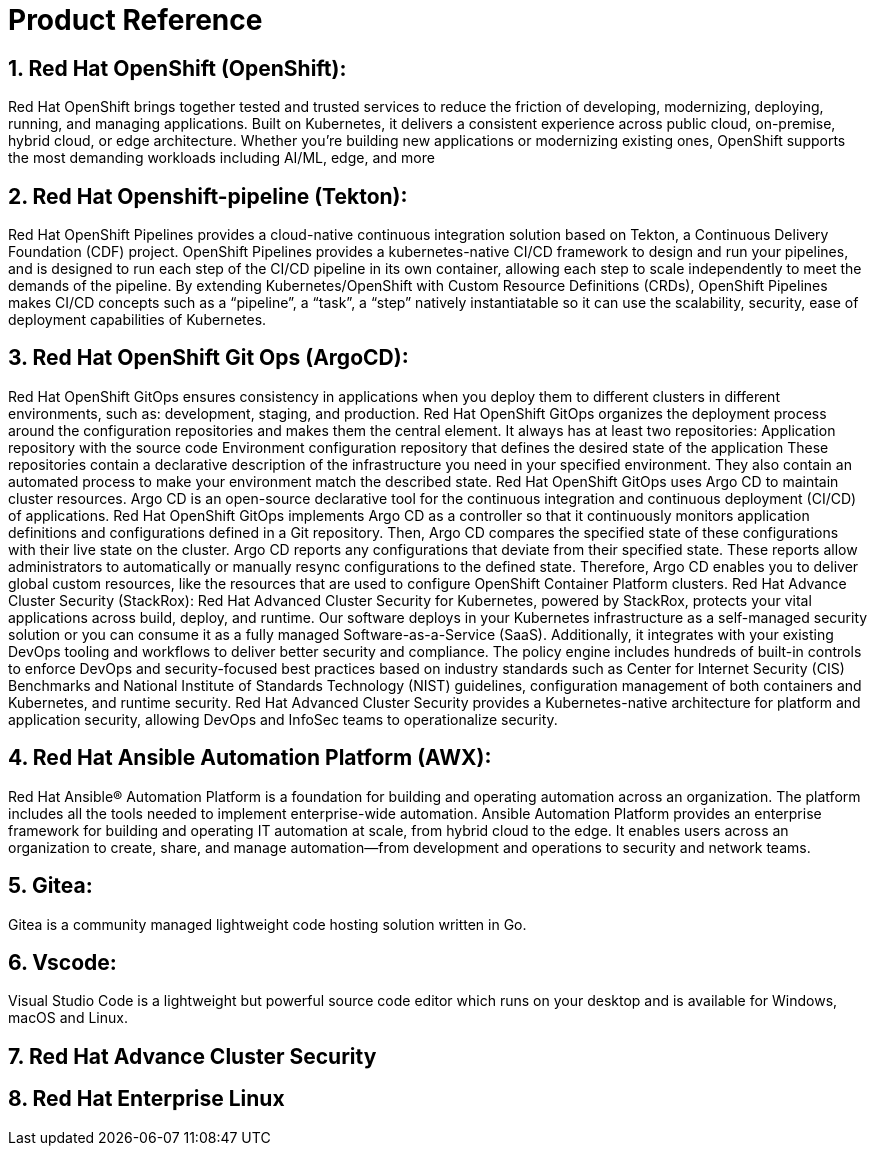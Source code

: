 :numbered:

= Product Reference

== Red Hat OpenShift (OpenShift):
Red Hat OpenShift brings together tested and trusted services to reduce the friction of developing, modernizing, deploying, running, and managing applications. Built on Kubernetes, it delivers a consistent experience across public cloud, on-premise, hybrid cloud, or edge architecture.
Whether you're building new applications or modernizing existing ones, OpenShift supports the most demanding workloads including AI/ML, edge, and more

== Red Hat Openshift-pipeline (Tekton):
Red Hat OpenShift Pipelines provides a cloud-native continuous integration solution based on Tekton, a Continuous Delivery Foundation (CDF) project.
OpenShift Pipelines provides a kubernetes-native CI/CD framework to design and run your pipelines, and is designed to run each step of the CI/CD pipeline in its own container, allowing each step to scale independently to meet the demands of the pipeline.
By extending Kubernetes/OpenShift with Custom Resource Definitions (CRDs), OpenShift Pipelines makes CI/CD concepts such as a “pipeline”, a “task”, a “step” natively instantiatable so it can use the scalability, security, ease of deployment capabilities of Kubernetes.

== Red Hat OpenShift Git Ops (ArgoCD):
Red Hat OpenShift GitOps ensures consistency in applications when you deploy them to different clusters in different environments, such as: development, staging, and production. Red Hat OpenShift GitOps organizes the deployment process around the configuration repositories and makes them the central element. It always has at least two repositories:
Application repository with the source code
Environment configuration repository that defines the desired state of the application
These repositories contain a declarative description of the infrastructure you need in your specified environment. They also contain an automated process to make your environment match the described state.
Red Hat OpenShift GitOps uses Argo CD to maintain cluster resources. Argo CD is an open-source declarative tool for the continuous integration and continuous deployment (CI/CD) of applications. Red Hat OpenShift GitOps implements Argo CD as a controller so that it continuously monitors application definitions and configurations defined in a Git repository. Then, Argo CD compares the specified state of these configurations with their live state on the cluster.
Argo CD reports any configurations that deviate from their specified state. These reports allow administrators to automatically or manually resync configurations to the defined state. Therefore, Argo CD enables you to deliver global custom resources, like the resources that are used to configure OpenShift Container Platform clusters.
Red Hat Advance Cluster Security (StackRox):
Red Hat Advanced Cluster Security for Kubernetes,  powered by StackRox, protects your vital applications across build, deploy, and runtime. Our software deploys in your Kubernetes infrastructure as a self-managed security solution or you can consume it as a fully managed Software-as-a-Service (SaaS). Additionally, it integrates with your existing DevOps tooling and workflows to deliver better security and compliance. The policy engine includes hundreds of built-in controls to enforce DevOps and security-focused best practices based on industry standards such as Center for Internet Security (CIS) Benchmarks and National Institute of Standards Technology (NIST) guidelines, configuration management of both containers and Kubernetes, and runtime security. 
Red Hat Advanced Cluster Security provides a Kubernetes-native architecture for platform and application security, allowing DevOps and InfoSec teams to operationalize security.

== Red Hat Ansible Automation Platform (AWX):
Red Hat Ansible® Automation Platform is a foundation for building and operating automation across an organization. The platform includes all the tools needed to implement enterprise-wide automation.
Ansible Automation Platform provides an enterprise framework for building and operating IT automation at scale, from hybrid cloud to the edge. It enables users across an organization to create, share, and manage automation—from development and operations to security and network teams.

== Gitea:
Gitea is a community managed lightweight code hosting solution written in Go.

== Vscode:
Visual Studio Code is a lightweight but powerful source code editor which runs on your desktop and is available for Windows, macOS and Linux.


== Red Hat Advance Cluster Security

== Red Hat Enterprise Linux